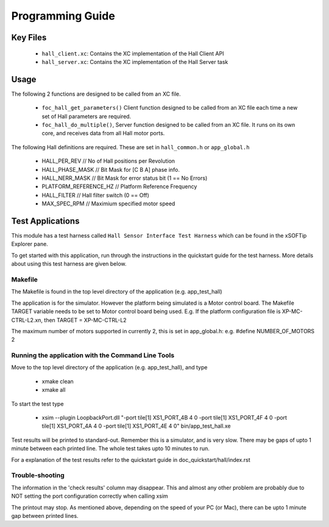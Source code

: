 Programming Guide
=================

Key Files
---------

   * ``hall_client.xc``: Contains the XC implementation of the Hall Client API
   * ``hall_server.xc``: Contains the XC implementation of the Hall Server task

Usage
-----

The following 2 functions are designed to be called from an XC file.

   * ``foc_hall_get_parameters()`` Client function designed to be called from an XC file each time a new set of Hall parameters are required.
   * ``foc_hall_do_multiple()``, Server function designed to be called from an XC file. It runs on its own core, and receives data from all Hall motor ports.

The following Hall definitions are required. These are set in ``hall_common.h`` or ``app_global.h``

   * HALL_PER_REV  // No of Hall positions per Revolution
   * HALL_PHASE_MASK // Bit Mask for [C B A] phase info.
   * HALL_NERR_MASK // Bit Mask for error status bit (1 == No Errors)
   * PLATFORM_REFERENCE_HZ // Platform Reference Frequency
   * HALL_FILTER // Hall filter switch (0 == Off)
   * MAX_SPEC_RPM // Maximium specified motor speed

Test Applications
-----------------

This module has a test harness called ``Hall Sensor Interface Test Harness`` which can be found in the xSOFTip Explorer pane.

To get started with this application, run through the instructions in the quickstart guide for the test harness. More details about using this test harness are given below.

Makefile
........

The Makefile is found in the top level directory of the application (e.g. app_test_hall)

The application is for the simulator. 
However the platform being simulated is a Motor control board.
The Makefile TARGET variable needs to be set to Motor control board being used.
E.g. If the platform configuration file is XP-MC-CTRL-L2.xn, then
TARGET = XP-MC-CTRL-L2

The maximum number of motors supported in currently 2, this is set in app_global.h: e.g.
#define NUMBER_OF_MOTORS 2

Running the application with the Command Line Tools
...................................................

Move to the top level directory of the application (e.g. app_test_hall), and type

   * xmake clean
   * xmake all

To start the test type

   * xsim --plugin LoopbackPort.dll "-port tile[1] XS1_PORT_4B 4 0 -port tile[1] XS1_PORT_4F 4 0 -port tile[1] XS1_PORT_4A 4 0 -port tile[1] XS1_PORT_4E 4 0" bin/app_test_hall.xe

Test results will be printed to standard-out.
Remember this is a simulator, and is very slow.
There may be gaps of upto 1 minute between each printed line.
The whole test takes upto 10 minutes to run.

For a explanation of the test results refer to the quickstart guide in doc_quickstart/hall/index.rst

Trouble-shooting
................

The information in the 'check results' column may disappear.
This and almost any other problem are probably due to NOT setting the port configuration correctly when calling xsim

The printout may stop.
As mentioned above, depending on the speed of your PC (or Mac), there can be upto 1 minute gap between printed lines.
